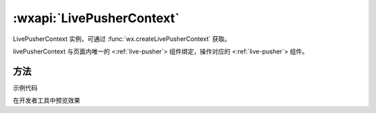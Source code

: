 :wxapi:`LivePusherContext`
============================================

.. function:: wx.createLivePusherContext()

  .. versionadded:: 1.7.0 低版本需做 :ref:`compatibility` 。

  :label: 创建 :ref:`live-pusher` 上下文 :class:`LivePusherContext` 对象。
  :returns: LivePusherContext


.. class:: LivePusherContext

  LivePusherContext 实例，可通过 :func:`wx.createLivePusherContext` 获取。

  livePusherContext 与页面内唯一的 <:ref:`live-pusher`> 组件绑定，操作对应的 <:ref:`live-pusher`> 组件。

方法
--------

.. function:: LivePusherContext.start({[success][, fail][, complete]})

  :label: 播放推流

  :param function success: 接口调用成功的回调函数
  :param function fail: 接口调用失败的回调函数
  :param function complete: 接口调用结束的回调函数（调用成功、失败都会执行）

.. function:: LivePusherContext.stop({[success][, fail][, complete]})

  :label: 停止推流

  :param function success: 接口调用成功的回调函数
  :param function fail: 接口调用失败的回调函数
  :param function complete: 接口调用结束的回调函数（调用成功、失败都会执行）

.. function:: LivePusherContext.pause({[success][, fail][, complete]})

  :label: 暂停推流

  :param function success: 接口调用成功的回调函数
  :param function fail: 接口调用失败的回调函数
  :param function complete: 接口调用结束的回调函数（调用成功、失败都会执行）

.. function:: LivePusherContext.resume({[success][, fail][, complete]})

  :label: 恢复推流

  :param function success: 接口调用成功的回调函数
  :param function fail: 接口调用失败的回调函数
  :param function complete: 接口调用结束的回调函数（调用成功、失败都会执行）

.. function:: LivePusherContext.switchCamera({[success][, fail][, complete]})

  :label: 切换前后摄像头

  :param function success: 接口调用成功的回调函数
  :param function fail: 接口调用失败的回调函数
  :param function complete: 接口调用结束的回调函数（调用成功、失败都会执行）

.. function:: LivePusherContext.snapshot({[success][, fail][, complete]})

  .. versionadded:: 1.9.90 低版本需做 :ref:`compatibility` 。

  :label: 快照

  :param function success: 接口调用成功的回调函数
  :param function fail: 接口调用失败的回调函数
  :param function complete: 接口调用结束的回调函数（调用成功、失败都会执行）

.. function:: LivePusherContext.toggleTorch({[success][, fail][, complete]})

  .. versionadded:: 2.1.0 低版本需做 :ref:`compatibility` 。

  :label: 切换

  :param function success: 接口调用成功的回调函数
  :param function fail: 接口调用失败的回调函数
  :param function complete: 接口调用结束的回调函数（调用成功、失败都会执行）

.. function:: LivePusherContext.playBGM(url[, success][, fail][, complete]})

  .. versionadded:: 2.4.0 低版本需做 :ref:`compatibility` 。

  :label: 播放背景音

  :param string url: 加入背景混音的资源地址
  :param function success: 接口调用成功的回调函数
  :param function fail: 接口调用失败的回调函数
  :param function complete: 接口调用结束的回调函数（调用成功、失败都会执行）

.. function:: LivePusherContext.stopBGM({[success][, fail][, complete]})

  .. versionadded:: 2.4.0 低版本需做 :ref:`compatibility` 。

  :label: 停止背景音

  :param function success: 接口调用成功的回调函数
  :param function fail: 接口调用失败的回调函数
  :param function complete: 接口调用结束的回调函数（调用成功、失败都会执行）

.. function:: LivePusherContext.pauseBGM({[success][, fail][, complete]})

  .. versionadded:: 2.4.0 低版本需做 :ref:`compatibility` 。

  :label: 暂停背景音

  :param function success: 接口调用成功的回调函数
  :param function fail: 接口调用失败的回调函数
  :param function complete: 接口调用结束的回调函数（调用成功、失败都会执行）

.. function:: LivePusherContext.resumeBGM({[success][, fail][, complete]})

  .. versionadded:: 2.4.0 低版本需做 :ref:`compatibility` 。

  :label: 恢复背景音

  :param function success: 接口调用成功的回调函数
  :param function fail: 接口调用失败的回调函数
  :param function complete: 接口调用结束的回调函数（调用成功、失败都会执行）

.. function:: LivePusherContext.setBGMVolume({string[, success][, fail][, complete]})

  .. versionadded:: 2.4.0 低版本需做 :ref:`compatibility` 。

  :label: 设置背景音音量
  :param string volume: 音量大小，范围是 0-1
  :param function success: 接口调用成功的回调函数
  :param function fail: 接口调用失败的回调函数
  :param function complete: 接口调用结束的回调函数（调用成功、失败都会执行）

示例代码

在开发者工具中预览效果
